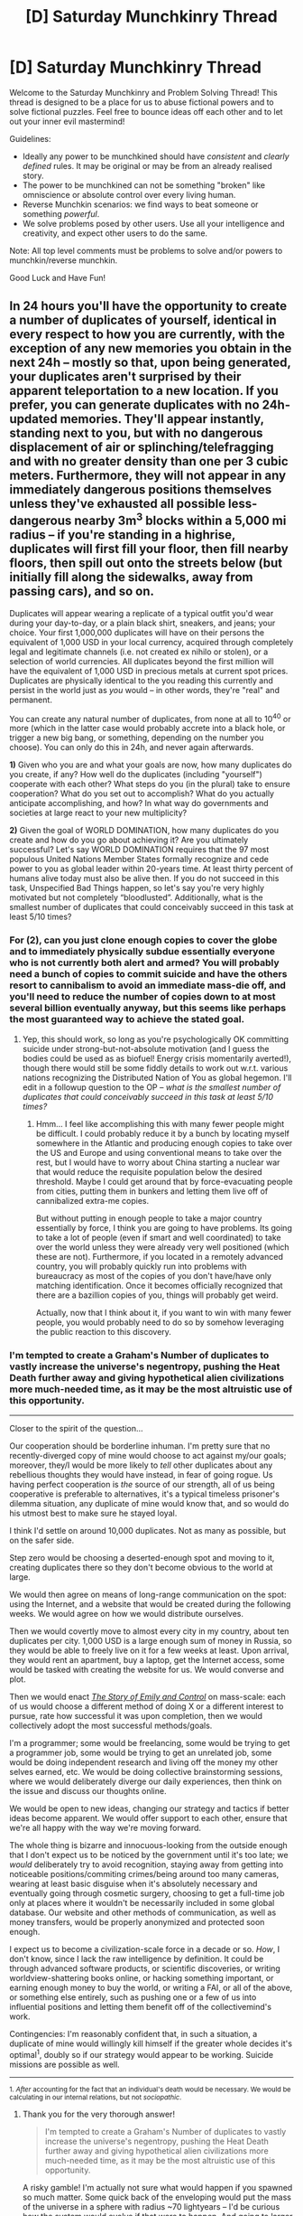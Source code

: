 #+TITLE: [D] Saturday Munchkinry Thread

* [D] Saturday Munchkinry Thread
:PROPERTIES:
:Author: AutoModerator
:Score: 10
:DateUnix: 1495292820.0
:DateShort: 2017-May-20
:END:
Welcome to the Saturday Munchkinry and Problem Solving Thread! This thread is designed to be a place for us to abuse fictional powers and to solve fictional puzzles. Feel free to bounce ideas off each other and to let out your inner evil mastermind!

Guidelines:

- Ideally any power to be munchkined should have /consistent/ and /clearly defined/ rules. It may be original or may be from an already realised story.
- The power to be munchkined can not be something "broken" like omniscience or absolute control over every living human.
- Reverse Munchkin scenarios: we find ways to beat someone or something /powerful/.
- We solve problems posed by other users. Use all your intelligence and creativity, and expect other users to do the same.

Note: All top level comments must be problems to solve and/or powers to munchkin/reverse munchkin.

Good Luck and Have Fun!


** In 24 hours you'll have the opportunity to create a number of duplicates of yourself, identical in every respect to how you are currently, with the exception of any new memories you obtain in the next 24h -- mostly so that, upon being generated, your duplicates aren't surprised by their apparent teleportation to a new location. If you prefer, you can generate duplicates with no 24h-updated memories. They'll appear instantly, standing next to you, but with no dangerous displacement of air or splinching/telefragging and with no greater density than one per 3 cubic meters. Furthermore, they will not appear in any immediately dangerous positions themselves unless they've exhausted all possible less-dangerous nearby 3m^{3} blocks within a 5,000 mi radius -- if you're standing in a highrise, duplicates will first fill your floor, then fill nearby floors, then spill out onto the streets below (but initially fill along the sidewalks, away from passing cars), and so on.

Duplicates will appear wearing a replicate of a typical outfit you'd wear during your day-to-day, or a plain black shirt, sneakers, and jeans; your choice. Your first 1,000,000 duplicates will have on their persons the equivalent of 1,000 USD in your local currency, acquired through completely legal and legitimate channels (i.e. not created ex nihilo or stolen), or a selection of world currencies. All duplicates beyond the first million will have the equivalent of 1,000 USD in precious metals at current spot prices. Duplicates are physically identical to the you reading this currently and persist in the world just as /you/ would -- in other words, they're "real" and permanent.

You can create any natural number of duplicates, from none at all to 10^{40} or more (which in the latter case would probably accrete into a black hole, or trigger a new big bang, or something, depending on the number you choose). You can only do this in 24h, and never again afterwards.

*1)* Given who you are and what your goals are now, how many duplicates do you create, if any? How well do the duplicates (including "yourself") cooperate with each other? What steps do you (in the plural) take to ensure cooperation? What do you set out to accomplish? What do you actually anticipate accomplishing, and how? In what way do governments and societies at large react to your new multiplicity?

*2)* Given the goal of WORLD DOMINATION, how many duplicates do you create and how do you go about achieving it? Are you ultimately successful? Let's say WORLD DOMINATION requires that the 97 most populous United Nations Member States formally recognize and cede power to you as global leader within 20-years time. At least thirty percent of humans alive today must also be alive then. If you do not succeed in this task, Unspecified Bad Things happen, so let's say you're very highly motivated but not completely “bloodlusted”. Additionally, what is the smallest number of duplicates that could conceivably succeed in this task at least 5/10 times?
:PROPERTIES:
:Author: captainNematode
:Score: 6
:DateUnix: 1495295590.0
:DateShort: 2017-May-20
:END:

*** For (2), can you just clone enough copies to cover the globe and to immediately physically subdue essentially everyone who is not currently both alert and armed? You will probably need a bunch of copies to commit suicide and have the others resort to cannibalism to avoid an immediate mass-die off, and you'll need to reduce the number of copies down to at most several billion eventually anyway, but this seems like perhaps the most guaranteed way to achieve the stated goal.
:PROPERTIES:
:Author: Daneels_Soul
:Score: 5
:DateUnix: 1495298023.0
:DateShort: 2017-May-20
:END:

**** Yep, this should work, so long as you're psychologically OK committing suicide under strong-but-not-absolute motivation (and I guess the bodies could be used as as biofuel! Energy crisis momentarily averted!), though there would still be some fiddly details to work out w.r.t. various nations recognizing the Distributed Nation of You as global hegemon. I'll edit in a followup question to the OP -- /what is the smallest number of duplicates that could conceivably succeed in this task at least 5/10 times?/
:PROPERTIES:
:Author: captainNematode
:Score: 3
:DateUnix: 1495298363.0
:DateShort: 2017-May-20
:END:

***** Hmm... I feel like accomplishing this with many fewer people might be difficult. I could probably reduce it by a bunch by locating myself somewhere in the Atlantic and producing enough copies to take over the US and Europe and using conventional means to take over the rest, but I would have to worry about China starting a nuclear war that would reduce the requisite population below the desired threshold. Maybe I could get around that by force-evacuating people from cities, putting them in bunkers and letting them live off of cannibalized extra-me copies.

But without putting in enough people to take a major country essentially by force, I think you are going to have problems. Its going to take a lot of people (even if smart and well coordinated) to take over the world unless they were already very well positioned (which these are not). Furthermore, if you located in a remotely advanced country, you will probably quickly run into problems with bureaucracy as most of the copies of you don't have/have only matching identification. Once it becomes officially recognized that there are a bazillion copies of you, things will probably get weird.

Actually, now that I think about it, if you want to win with many fewer people, you would probably need to do so by somehow leveraging the public reaction to this discovery.
:PROPERTIES:
:Author: Daneels_Soul
:Score: 1
:DateUnix: 1495352210.0
:DateShort: 2017-May-21
:END:


*** I'm tempted to create a Graham's Number of duplicates to vastly increase the universe's negentropy, pushing the Heat Death further away and giving hypothetical alien civilizations more much-needed time, as it may be the most altruistic use of this opportunity.

--------------

Closer to the spirit of the question...

Our cooperation should be borderline inhuman. I'm pretty sure that no recently-diverged copy of mine would choose to act against my/our goals; moreover, they/I would be more likely to /tell/ other duplicates about any rebellious thoughts they would have instead, in fear of going rogue. Us having perfect cooperation is /the/ source of our strength, all of us being cooperative is preferable to alternatives, it's a typical timeless prisoner's dilemma situation, any duplicate of mine would know that, and so would do his utmost best to make sure he stayed loyal.

I think I'd settle on around 10,000 duplicates. Not as many as possible, but on the safer side.

Step zero would be choosing a deserted-enough spot and moving to it, creating duplicates there so they don't become obvious to the world at large.

We would then agree on means of long-range communication on the spot: using the Internet, and a website that would be created during the following weeks. We would agree on how we would distribute ourselves.

Then we would covertly move to almost every city in my country, about ten duplicates per city. 1,000 USD is a large enough sum of money in Russia, so they would be able to freely live on it for a few weeks at least. Upon arrival, they would rent an apartment, buy a laptop, get the Internet access, some would be tasked with creating the website for us. We would converse and plot.

Then we would enact [[http://squid314.livejournal.com/293753.html][/The Story of Emily and Control/]] on mass-scale: each of us would choose a different method of doing X or a different interest to pursue, rate how successful it was upon completion, then we would collectively adopt the most successful methods/goals.

I'm a programmer; some would be freelancing, some would be trying to get a programmer job, some would be trying to get an unrelated job, some would be doing independent research and living off the money my other selves earned, etc. We would be doing collective brainstorming sessions, where we would deliberately diverge our daily experiences, then think on the issue and discuss our thoughts online.

We would be open to new ideas, changing our strategy and tactics if better ideas become apparent. We would offer support to each other, ensure that we're all happy with the way we're moving forward.

The whole thing is bizarre and innocuous-looking from the outside enough that I don't expect us to be noticed by the government until it's too late; we /would/ deliberately try to avoid recognition, staying away from getting into noticeable positions/commiting crimes/being around too many cameras, wearing at least basic disguise when it's absolutely necessary and eventually going through сosmetic surgery, choosing to get a full-time job only at places where it wouldn't be necessarily included in some global database. Our website and other methods of communication, as well as money transfers, would be properly anonymized and protected soon enough.

I expect us to become a civilization-scale force in a decade or so. /How/, I don't know, since I lack the raw intelligence by definition. It could be through advanced software products, or scientific discoveries, or writing worldview-shattering books online, or hacking something important, or earning enough money to buy the world, or writing a FAI, or all of the above, or something else entirely, such as pushing one or a few of us into influential positions and letting them benefit off of the collectivemind's work.

Contingencies: I'm reasonably confident that, in such a situation, a duplicate of mine would willingly kill himself if the greater whole decides it's optimal^{1}, doubly so if our strategy would appear to be working. Suicide missions are possible as well.

--------------

^{1. /After/ accounting for the fact that an individual's death would be necessary. We would be calculating in our internal relations, but not /sociopathic/.}
:PROPERTIES:
:Author: Noumero
:Score: 5
:DateUnix: 1495300783.0
:DateShort: 2017-May-20
:END:

**** Thank you for the very thorough answer!

#+begin_quote
  I'm tempted to create a Graham's Number of duplicates to vastly increase the universe's negentropy, pushing the Heat Death further away and giving hypothetical alien civilizations more much-needed time, as it may be the most altruistic use of this opportunity.
#+end_quote

A risky gamble! I'm actually not sure what would happen if you spawned so much matter. Some quick back of the enveloping would put the mass of the universe in a sphere with radius ~70 lightyears -- I'd be curious how the system would evolve if that were to happen. And going to larger numbers would probably result in even more exotic effects!

#+begin_quote
  Step zero would be choosing a deserted-enough spot and moving to it, creating duplicates there so they don't become obvious to the world at large.
#+end_quote

The tricky bit here would be finding a spot that's remote enough to avoid detection, yet close enough to civilization to be able to obtain necessary supplies. The duplicates don't spawn with food/water/shelter/etc., and while it can be bought using the money they each carry, logistics for any spontaneous remote settlement would be a nightmare (large festivals have a hard enough time at it, without needing to be kept secret and with having more than 24h prep on a much larger budget)

#+begin_quote
  Then we're covertly moving to almost every city in my country, about ten duplicates per city.
#+end_quote

Getting to a city would be helpful w.r.t. not dying from starvation, but avoiding detection in cities would be much trickier without substantial disguises from the get-go, I'd think. And even then, across thousands of individuals I'd reckon you'd run into authority figures pretty quickly for entirely innocuous reasons, and (I'm not sure how law enforcement in Russia works nowadays) if there's any centralized information system, it might seem strange to get a citation in e.g. Omsk and Volgograd in the same day, and passersby might notice themselves passing the same person more often than anticipated unless they ran in entirely different circles, and eventually you'd find yourself on the news or something, even if accidentally.
:PROPERTIES:
:Author: captainNematode
:Score: 4
:DateUnix: 1495308795.0
:DateShort: 2017-May-21
:END:

***** u/Noumero:
#+begin_quote
  A risky gamble! I'm actually not sure what would happen if you spawned so much matter
#+end_quote

A ridiculously massive black hole? On second thoughts, it may be so massive, so /unprecedently/ massive, it would just break spacetime and collapse the universe into singularity. Um. I probably don't want that.

#+begin_quote
  The tricky bit here would be finding a spot that's remote enough to avoid detection, yet close enough to civilization to be able to obtain necessary supplies
#+end_quote

We would be supposed to spend about a day or less here, sorting ourselves out, then leave the city by various means, ranging from trains to hitchhiking to buses. Are the duplicates' bodies created as mine was at the time of reading your message? I had a dinner not long before that, which is convenient, allowing my duplicates to easily live for a days or a three on snacks alone.

Still, the logistics of covertly distributing 10^{4} people in a timely manner is indeed the most tricky part. Hmm. I should probably spend part of these 24 hours figuring out the best place to situate them at, allowing transportation of large quantities of people, a sort of traffic hub.

I could burn all my money and ask for loans to equip every duplicate of mine with enough food to live a week and a train/bus ticket, and hope that we'll manage to send them all off to their destinations by that time.

Yep, it would probably still be necessary to cut my numbers by about a half just because of that. Fucking logistics.

#+begin_quote
  re: authority figures, centralized information system, passersby, news
#+end_quote

Well, yes, but a likely response to that is "meh, it was probably a mistake or a lookalike, whatever", not "CLONES ARE TRYING TO TAKE OVER THE WORLD NUKE EVERYTHING". If it's a murder case or a large money transfer or an interview or something, then of course someone may take notice, but myselves would deliberately /avoid/ those, running away or even commiting suicide if it's absolutely necessary.

Over large enough periods of time, someone of course would just /happen/ to notice and become unexpectedly interested, but by that time myselves would already have gone through cosmetic surgeries and/or became disguise experts.

Of course, over large enough periods of time, someone may notice even /that/, but by that time we're probably already a force to be reckoned with, and could take care of ourselves, one way or another.
:PROPERTIES:
:Author: Noumero
:Score: 5
:DateUnix: 1495311092.0
:DateShort: 2017-May-21
:END:


***** u/vakusdrake:
#+begin_quote
  A risky gamble! I'm actually not sure what would happen if you spawned so much matter. Some quick back of the enveloping would put the mass of the universe in a sphere with radius ~70 lightyears -- I'd be curious how the system would evolve if that were to happen. And going to larger numbers would probably result in even more exotic effects!
#+end_quote

I'm confused how you could do a back of the envelope calculation on that, since Graham's number is vastly too large to express with normal notation, like I don't even know how you could easily do calculations with it. Also I can say you are /*staggeringly*/ wrong in your calculation since the number of planck volumes in the observable universe is only a /mere/ 10^{186} (not even very long in normal notation systems!) so once you made that many clones the entire rest of the universe would be infinitesimally small in comparison (if anything that's an understatement).

Anyway with that many clones in such a small space (graham's number of literally /anything/ within any finite size space you can reasonably express with normal notation is going to be absurd) it's really hard to say whether the outwards pressure would counteract the force of gravity or not. Either way it would seem that you would have a wave of destruction travelling outwards at lightspeed, whether it was an event horizon or pure energy.\\
Except that since it would so totally dwarf the mass of the entire universe and be more energy dense than the entire universe when it occupied a planck volume it's hard to really say with much certainty that it /would/ actually be limited to lightspeed. In fact upon looking at wikipedia I strongly suspect such an energy density would cause a period of inflation on a scale and speed utterly dwarfing our own universes period of inflation. So it may end up creating something like an eternal (well not eternal but lasting so long as to be incomprehensible) inflation style cosmos even if such a thing didn't previously exist.\\
Of course there's also a case to be made that such an energy density is literally impossible so the entire scenario is just fundamentally wrong and unresolvable. Though whether trans-planckian scales are actually possible in this sense is probably impossible to say.

Anyway either way graham's number is just *so* large that there's probably no alien race that could ever encounter this wave of destructions in any form /other/ than by being outpaced and engulfed by it.
:PROPERTIES:
:Author: vakusdrake
:Score: 2
:DateUnix: 1495315077.0
:DateShort: 2017-May-21
:END:

****** u/Noumero:
#+begin_quote
  a wave of destruction travelling outwards at lightspeed
#+end_quote

#+begin_quote
  it's hard to really say with much certainty that it would actually be limited to lightspeed
#+end_quote

#+begin_quote
  an eternal inflation style cosmos even if such a thing didn't previously exist
#+end_quote

That's /fascinating/. You've successfully convinced me to do that at earliest opportunity.

#+begin_quote
  Anyway either way graham's number is just *so* large that there's probably no alien race that could ever encounter this wave of destructions in any form other than by being outpaced and engulfed by it.
#+end_quote

Okay. But could that result in a universe capable of supporting sentient life with projected lifespan vastly superior to ours? If yes, it may still worth it.
:PROPERTIES:
:Author: Noumero
:Score: 2
:DateUnix: 1495338751.0
:DateShort: 2017-May-21
:END:


****** u/captainNematode:
#+begin_quote
  Also I can say you are */staggeringly/* wrong in your calculation
#+end_quote

Ah, I'd been referring to specifically a number of duplicates equivalent to the mass of the universe there

#+begin_quote
  ...put the mass of the universe in a sphere with radius ~70 lightyears...
#+end_quote

and not a Graham's Number of duplicates, since working with that would be tricky and its well beyond the point for me where all big numbers sorta look the same.

Specifically, I googled "mass of the universe" and [[http://curious.astro.cornell.edu/about-us/101-the-universe/cosmology-and-the-big-bang/general-questions/579-what-is-the-mass-of-the-universe-intermediate][this]] was the first result, which gives 3E55 g, which I misread as kg, so we're actually working with 3E52 kg. Assuming the average person commenting here weighs 75kg, we have 4E50 persons generated, which given the 1 person/3m^{3} stipulation, gives us 1.2E51 m^{3,} given an initial radius here of about [[https://www.wolframalpha.com/input/?i=radius+of+sphere+with+volume+1.2E51+m%5E3+in+lightyears][7 ly]]. So off a bit from my initial hasty ballpark!

Incidentally, a black hole of that mass would have a Schwarzschild radius of 4.71 billion ly, so I'm not really sure how the whole thing would play out!

Sorry for any confusion!
:PROPERTIES:
:Author: captainNematode
:Score: 1
:DateUnix: 1495324933.0
:DateShort: 2017-May-21
:END:


*** u/alexanderwales:
#+begin_quote
  1) Given who you are and what your goals are now, how many duplicates do you create, if any? How well do the duplicates (including "yourself") cooperate with each other? What steps do you (in the plural) take to ensure cooperation? What do you set out to accomplish? What do you actually anticipate accomplishing, and how? In what way do governments and societies at large react to your new multiplicity?
#+end_quote

Well, we'd immediately run into the problem that I have one wife and one child, who do not also duplicate. In other words, our collective is immediately faced with a very scarce resource. I think that would be something of a pain point, though maybe it could be overcome.

Given that, I'm tempted to go with a very low number of clones, especially since I'm not confident that having thousands of me would be a net improvement in my lives. I suppose the idea of being able to have lots of one-man startups, or play D&D with myself, or start a writing collective are all attractive, but ... well, if I wanted to leave my wife and son to go spend all day writing, I could do that /now/ (and I don't want to do that).

I'd also be extremely worried about the attention that would be brought down on me, both by the media and the government; all clones are probably not citizens. And $1000 starting cash isn't all that much, especially considering that we only have one SSN to share between us, making finding work quite difficult if we're not just fronting as though we were a single person.
:PROPERTIES:
:Author: alexanderwales
:Score: 3
:DateUnix: 1495306966.0
:DateShort: 2017-May-20
:END:

**** u/captainNematode:
#+begin_quote
  I think that would be something of a pain point, though maybe it could be overcome.
#+end_quote

On the bright side, it [[https://youtu.be/NHYpGYTyyag?t=26][would open up some interesting possibilities]]! You could learn Spanish! Do you think for small numbers of you your family would be ok with having a really unusual poly setup, or would it be easier to keep one copy with family and have the rest go off on their own? For sufficiently large numbers of you, would a subset of yous begin to pursue familial/romantic affection elsewhere?

#+begin_quote
  And $1000 starting cash isn't all that much, especially considering that we only have one SSN to share between us
#+end_quote

Yah jobs would need to be found fast, though currentYou could ofc dip into savings and liquidate investments and such for more breathing room. I figured the $1000 would be enough for food in the short term and transport to some different city (where each you could check into a homeless shelter while getting on your feet), or a few weeks in a cheap motel. Jobs that can be done remotely from e.g. a library computer would be the most scalable.
:PROPERTIES:
:Author: captainNematode
:Score: 3
:DateUnix: 1495309287.0
:DateShort: 2017-May-21
:END:


*** For (2), it depends what you mean by:

#+begin_quote
  Let's say WORLD DOMINATION requires that the 97 most populous United Nations Member States formally recognize and cede power to you as global leader within 20-years time.
#+end_quote

Are you allowed to kill/replace the current leaders of these 97 countries? If not, if one dies in the next second, you have already failed. If yes, what are the restrictions on replacing them?

In the best case, you could accomplish (2) with barely any blood spilled, just by making many duplicates of yourself and physically deporting all citizens in these 97 nations, then instating yourself as the leader of the country since you are the only remaining citizen and you have effectively taken over the country. (You can re-import the citizens back in afterwards so they don't die out in the wilderness.) Your global leadership would be highly temporarily and unrecognized by the world, but it would technically fulfill (2).
:PROPERTIES:
:Author: ShiranaiWakaranai
:Score: 2
:DateUnix: 1495309489.0
:DateShort: 2017-May-21
:END:


*** Well I'm going to go with the boring answer and say that like most people i'm really not going to be able to accomplish world domination with this power. I'm just not ever going to be willing enough to sacrifice my life for most such plans to succeed (plus if I have to create such an absurd number of clones that die in order to take over the world you'd have to go to pretty great lengths afterwards for that to morally justifiable).

As a result I'm just going to have to try to go to a somewhat less sinister government (as in I think many european countries are less likely to hold me prisoner than the US). Then I'm going to become extremely famous for my abilities (since I don't really think I have much chance of evading notice for too long while using my abilities in useful ways anyway). Obviously fame will directly get me money, though that along will likely be somewhat unimpressive when split among my selves. After that though I would probably do the sort of things Noumero mentions with trying out many different things so that the whole collective can reap the rewards.\\
In addition however I would likely be highly prized for certain professions or tasks since after a while people will get a very good idea of my skills and psychological profile and there will be a large appeal to employing someone when you know exactly what you can expect from them. Of course I won't create any clones to take jobs I would hate, though I can likely make jobs easier and save massive amounts of money by eating soylent, sharing living expenses and divvying up the time at work (though many jobs can't easily have workload just split with clones who weren't recently created). Plus I would absolutely run d&d games with myself and do that sort of thing because it sounds really interesting.

As for original me I would likely spend most of my time learning new skills that would be useful for my clones and doing physical training and the like (it says they're identical to you reading it right now so I'm not exactly clear whether this would work, but on the plus side that might mean my clones will never be old). Since the comment seems to imply only the original has this ability and thus they need to be the one to learn anything that they want to be imparted to any new clones.
:PROPERTIES:
:Author: vakusdrake
:Score: 2
:DateUnix: 1495312420.0
:DateShort: 2017-May-21
:END:


*** Boring answer: I'd create one, maybe two duplicates and we'd alternate which day we attend work. Maybe see if after a few weeks my duplicates are different enough from me that they'd be willing to each focus on a different one of my subgoals - have one attend university, another start a small business, the third focus on writing. Otherwise, split the subgoals between us as best we can (university would be most tricky as we can't equally split attending lectures or doing tests.

That said: it'll still make me less effective at my job since I won't remember conversations and meetings. Because my work is project-based, I'd assign my clones different projects and take copious notes of meetings and conversations. If someone comes up to me on YBJ day and asks about SECP, worst case I can say "sorry, I'm really pressed / sorry I'm not really sure let me double check", make a careful note of their SECP question, and have my SECP clone come back to them the next day for the discussion.

I'm poly so the impact on my family life, while no doubt a big deal, won't result in clone/s having to abandon my/their partners. Getting a second clone will probably require a third bedroom or fold out couch to be acquired.

All I anticipate accomplishing is working part-time whilst having a full-time income.
:PROPERTIES:
:Author: MagicWeasel
:Score: 2
:DateUnix: 1495328602.0
:DateShort: 2017-May-21
:END:


*** (1) - Honestly, the whole cloning thing is pretty fascinating. I think I'll need to create one or two - not more than three - of me just out of sheer curiosity. I suspect we'll cooperate pretty well at first - we'll eventually begin to diverge, but it'll take a while.

(2) - I create enough duplicates to be able to obtain enough votes in the next election to simply vote myself into the Presidency. Once I have reached the Presidency of /one/ country, I, um...

...

...can I just generate enough clones to simultaneously vote myself into the presidency of all the 97 most populous United Nations member states?

I believe this gets me WORLD DOMINATION with minimal casualties (though there will likely be a brief famine as all the clones also want to eat).
:PROPERTIES:
:Author: CCC_037
:Score: 1
:DateUnix: 1495442216.0
:DateShort: 2017-May-22
:END:

**** Won't work, many of those members are not democratic. Or appear democratic yet have opponents that mysteriously disappear.
:PROPERTIES:
:Author: ShiranaiWakaranai
:Score: 2
:DateUnix: 1495641102.0
:DateShort: 2017-May-24
:END:

***** [[/pinkiepout][]] Hmmmm. I guess I have 24 hours to do my research, then, and become simultaneously President of as many countries as possible. And then attempt to leverage that into World Domination.
:PROPERTIES:
:Author: CCC_037
:Score: 1
:DateUnix: 1495643198.0
:DateShort: 2017-May-24
:END:


** You can create zones of altered gravity within a half-kilometer radius, essentially adding another vector to local conditions. You must be able to accurately visualize the area to be affected in detail (being able to see this area is best, but not strictly required if you know where all of the large masses in that area are and how they are moving at the time this power begins to affect them). The energy required to affect these changes comes from somewhere else, but the level of mental detail required is difficult to maintain for long periods of time.

You can affect about four cubic meters of space at a time, in any shape you desire, with a level of precision equal to about a centimeter. The level of gravitational change depends on how much space you are affecting at one time; affecting the full 4m^{3} would barely be able to counteract the effects of Earth's gravity (1G of change, essentially), and the effect scales logarithmically with area; a 1cm^{3} area could be increased to almost 7G of gravity.

These zones of increased gravity can affect objects and people alike, but due to interactions with other powers, in order to affect living beings and any objects held or worn by them, they must either be fully included within a zone or must be willing to be affected by the power; concentrating 7G on part of someone's heart won't work, so the most that can be applied to the average-sized adult is around 5 or 6G, evenly spread out across their body (depending on how accurately you can visualize the space they occupy and mentally predict their movements).

Given all of these caveats, how would you use this power in personal combat?
:PROPERTIES:
:Author: SkeevePlowse
:Score: 4
:DateUnix: 1495318370.0
:DateShort: 2017-May-21
:END:

*** Well, seeing as 5G - 1G = -4G, applying this anti-gravity on a person would cause them to fall straight upwards much much faster than you would regularly fall straight down.

So... why would you ever fight hand-to-hand? Just target them from far away, and once they are affected they are either off to outer space or stuck, desperately hanging on to the ground to avoid being sent to outer space. And now you can just throw rocks at them until they let go or die.

Alternatively, if for some reason you can't bring the fight outdoors, the question needs to be further defined. Are you restricted in the direction of this gravitational pull? For example, can you pull/push someone eastwards with your gravity? If so, push them out of the building then upwards into outer space.

If not, then pull them straight down instead. 5G + 1G = 6G, which is enough to give them severe blood flow problems, especially to their brain. They would be forced to adopt postures not friendly for combat, like lying on the ground, in order to keep pumping blood to their brains. Then, once again, you can just stand far away and throw stuff at them.
:PROPERTIES:
:Author: ShiranaiWakaranai
:Score: 3
:DateUnix: 1495319692.0
:DateShort: 2017-May-21
:END:

**** Good question! Lets ask the Magic 8 Ball!

/shakes like a polaroid picture/

*Without a doubt*!
:PROPERTIES:
:Author: UnrelatedCommentxXx
:Score: 2
:DateUnix: 1495319697.0
:DateShort: 2017-May-21
:END:


**** You can't apply the anti-gravity to the person, just the space they occupy, so once they get farther than a half-kilometer away they've left your sphere of influence. You can certainly fling people into the air at high speeds, but anyone worth getting into a fight with is going to have powers of their own, and may or may not get hurt by a landing like that.

Flinging people out of doors and windows sounds like a neat plan, actually, but if you break line of sight you have to be able to predict where they are in space in relation to you and how they're moving; you don't gain any innate sensory knowledge of the space you're modifying, and if they can manage to get a body part outside of that space their own powers will allow them to act as though unaffected.

The blood flow thing, I didn't consider that, so that could be cool. I did modify the question from 'hand-to-hand' to 'personal combat', since you're right, not much point to getting up close and personal unless you want to show off.
:PROPERTIES:
:Author: SkeevePlowse
:Score: 2
:DateUnix: 1495320445.0
:DateShort: 2017-May-21
:END:

***** Oh right, forgot about the half kilometer radius, hmm. Ok, new plan: again, shoot them upwards using maximum anti gravity, but now, before they leave your sphere of influence, adjust your gravity manipulation to the point where they simply float in midair, no movement in any direction.

Now that they are stuck in midair, they can't really move, since there's nothing solid near them for them to push themselves away from. They could blow air out of their mouths, but you can just counter that minor force by adjusting your gravity. They could throw stuff at you, but unless its something super fast (like bullets shot by a gun), it would be easy to shove the projectile out of the way in mid flight using gravity.

Now, if they have guns, then you'll need to work extra. I do not recommend using your gravity on the bullets, in most cases, it won't change their trajectories fast enough. Instead, if you're outdoors, you should pull up the ground to form an earth wall to block bullets. If you're indoors, you should just take cover behind furniture and stuff like a regular person. Then throw them out the building as before.

For more specific strategies, you're going to need to specify what superpowers you're fighting against.
:PROPERTIES:
:Author: ShiranaiWakaranai
:Score: 2
:DateUnix: 1495321513.0
:DateShort: 2017-May-21
:END:

****** u/SkeevePlowse:
#+begin_quote
  For more specific strategies, you're going to need to specify what superpowers you're fighting against.
#+end_quote

That's entirely fair. For context, this would be in the RWBY universe; it's an OC's Semblance.

If that doesn't mean anything in particular to you, Semblances are varied and mostly unique to the character that has them, and everyone has Aura, which is like a personal forcefield that heals/protects/empowers themselves, right up until it runs out.

Guns that transform into melee weapons are common, a substance called Dust can be used to create ammunition that interacts with one's Semblance, and first year students at a military academy are routinely flung kilometers into the air, as an entrance exam, with the reasonable expectation they'll figure out how to land safely.
:PROPERTIES:
:Author: SkeevePlowse
:Score: 2
:DateUnix: 1495322826.0
:DateShort: 2017-May-21
:END:

******* Oh... oh. That will be hard. The people in RWBY are just too hardy to be taken out by anything 7G worth of gravity would throw at them or them at, unless you have a loooot of space to accelerate. But then, seeing as you have to keep up with whatever you're accelerating in order to keep it within 0.5 kilometers distance of you, air resistance would burn you up. So you probably won't even be able to scratch them using conventional methods.

You're going to need some drastic measures.

First, you need to shoot yourself out into outer space. You will need to bring along a bubble of air around yourself, or you would suffocate or die from decompression. However, air is not solid, so it will constantly be trying to disperse. Nevertheless, 5G of gravity is enough to keep it around you by constantly changing the direction of gravity and applying it at the outer edges, effectively batting the ball of air back and forth around yourself. You will also need to compress it to heat it up so you don't freeze to death in outer space.

Now, fly yourself towards a large meteor, and push it towards Earth using your gravity. That, at last, will be enough to kill off your enemies (along with everyone you know and love).
:PROPERTIES:
:Author: ShiranaiWakaranai
:Score: 3
:DateUnix: 1495326938.0
:DateShort: 2017-May-21
:END:

******** As they say, there's no kill like overkill.

Anyway, you've given me some neat ideas, thanks for the help.
:PROPERTIES:
:Author: SkeevePlowse
:Score: 2
:DateUnix: 1495327421.0
:DateShort: 2017-May-21
:END:


*** Can you split up the power on multiple areas at a time?

Your power can easily move a small tank-like metal block/sphere for you to sit in. This may make you invincible against some opponents.

You can fly. With a spacesuit, to the moon, in about an hour. With some more run-up and proper targetting, you can orbitally bombard the enemy.

You do not need to be in line of sight with the enemy. Every camera feeding information to you can be used as a remotely operated drone. Anywhere you can "see", you can poltergeist around. Homing grenades come to mind.

You are an earthbender and a waterbender. [[https://youtu.be/J1EpAmjwfeY?t=223][Do this.]]
:PROPERTIES:
:Author: Gurkenglas
:Score: 3
:DateUnix: 1495327307.0
:DateShort: 2017-May-21
:END:

**** u/SkeevePlowse:
#+begin_quote
  Can you split up the power on multiple areas at a time?
#+end_quote

As long as you can accurately visualize all of those areas and the major masses within them, yes. I haven't decided on what exactly the threshold for what constitutes a 'major mass' is yet, but furniture definitely is, the average contents of someone's pocket definitely isn't.

#+begin_quote
  Your power can easily move a small tank-like metal block/sphere for you to sit in. This may make you invincible against some opponents.
#+end_quote

Hm, I like this. Hook up some cameras on the outside, and this could be useful.

#+begin_quote
  You can fly. With a spacesuit, to the moon, in about an hour. With some more run-up and proper targetting, you can orbitally bombard the enemy.
#+end_quote

Flight is definitely possible. Re-entry's a bitch, though - it's either really hot or really boring.

#+begin_quote
  You do not need to be in line of sight with the enemy. Every camera feeding information to you can be used as a remotely operated drone. Anywhere you can "see", you can poltergeist around. Homing grenades come to mind.
#+end_quote

I hadn't considered using wireless cameras as drones. Although you don't need line of "sight", you do need line of "effect", so it's got to be within a half kilometer, but that's still pretty potent.

#+begin_quote
  You are an earthbender and a waterbender. Do this.
#+end_quote

Okay, that was pretty entertaining.
:PROPERTIES:
:Author: SkeevePlowse
:Score: 2
:DateUnix: 1495328995.0
:DateShort: 2017-May-21
:END:

***** That last part where he fell backwards and sank underground, I wonder if that's actually possible with gravity manipulation alone. If you could somehow bring enough oxygen with you, subterranean battle would open up a whole new way to fight against enemies while in a much safer location.
:PROPERTIES:
:Author: ShiranaiWakaranai
:Score: 1
:DateUnix: 1495344406.0
:DateShort: 2017-May-21
:END:


*** I tried doing the math for a torus filled with steel BBs. Even at 1/5ths partial air pressure, and using micro areas of 5gravities to swing the BBs around like a makeshift railgun, with optimal conditions, I can only get them up to about 110km/h at terminal velocity. So you can make a fairly decent gun, but worse than you could just buy.

Worth trying just to see if the math works out. Unfortunately it does not.
:PROPERTIES:
:Author: Terkala
:Score: 3
:DateUnix: 1495475601.0
:DateShort: 2017-May-22
:END:

**** What if you just took a standard gun and altered gravity so that no matter what direction you were firing in the bullet was always 'falling'? Would air resistance prevent you from getting too much in the way of additional speed, do you think?
:PROPERTIES:
:Author: SkeevePlowse
:Score: 1
:DateUnix: 1495476020.0
:DateShort: 2017-May-22
:END:

***** Guns already fire projectiles at way over terminal velocity. If you fired one from orbit straight down, the projectile would actually lose kinetic energy.

At best it could help you fire long distances accurately, if you make a hollow cylinder of outward gravity that reduces air pressure within it. Sort of like having an invisible really long rifle barrel.

Edit: though you could get a lot easier long range shots by counteracting downward gravity so there is no bullet drop over distance. And making the bullet fall toward your target would reduce wind drift on the bullet.

So, all in all, could be great with a sniper rifle.
:PROPERTIES:
:Author: Terkala
:Score: 2
:DateUnix: 1495477988.0
:DateShort: 2017-May-22
:END:


***** That gives me another idea. You never said the direction of gravity has to be in objective reference. You could make an object fall at 5g toward a moving person as its gravity point.

Carry a bunch of needles (either injections or acupuncture) and make them fall toward the nerve clusters of your enemies at 4g. While using 1g worth of force to make them effectively weightless. The gravity doesn't affect the person, it is just the point that objects fall toward.

Flying people-seeking-needle-missiles.
:PROPERTIES:
:Author: Terkala
:Score: 1
:DateUnix: 1495478313.0
:DateShort: 2017-May-22
:END:


*** Well, you could certanly use it to hurl projectiles at great speed. Throw something at them, and then while it's in the air, create a gravitational field pulling it towards your target. If it accelerates for 4 meters at 1 g (9.8 m/s), then by the time it leaves the gravitational bubble it's going 39.2 m/s. You could do even better, though; you don't need a 4 meter sphere, just a narrow tube shaped space, so you could either make it a lot longer, use a higher G force, or both. (The exact best answer would depend on things like how much g force you get for how much volume, how aerodynamic the object you are throwing is, ect. ) And with practice you should be able to make it so your object would never miss, by making the gravity pull the object right to the target.
:PROPERTIES:
:Author: Yosarian2
:Score: 1
:DateUnix: 1495404513.0
:DateShort: 2017-May-22
:END:


*** I can use this power to fly. Quite rapidly. If I am in danger, therefore, I can quickly get away.

Thus, I always fight at range.

I can protect myself from most ranged attacks with an invisible zone of altered gravity between me and the shooter. If I change the direction of the gravitational pull quickly and unpredictably, then I'm hard to hit (not impossible, faster and more massless missiles will be less affected, and I'd need a lot more power to be able to handle lasers, but it should handle thrown rocks).

I can also use my power to accelerate missiles. If I'm trying to be lethal and have no inhibitions, the answer is sewing needles dipped in poison; they're small enough to be extremely rapidly accelerated, cheap enough to buy in quantity, and the poison may not be necessary but may also help. (Major targets are eyes, throat, heart).

If I'm not trying to be lethal, then trying to pile enough gravity on the opponent to hold him down and cause him to black out is probably my best bet.
:PROPERTIES:
:Author: CCC_037
:Score: 1
:DateUnix: 1495441411.0
:DateShort: 2017-May-22
:END:


** What would you do with a Green Lantern ring? From what I understand, the biggest limitations are that the constructs are made of hard light (so you can't make food or fuel or anything like that), they're limited by your imagination (so you can't summon "a machine that solves Problem X" without knowing what that machine would look like), and they disappear when not being actively maintained.
:PROPERTIES:
:Author: Nulono
:Score: 2
:DateUnix: 1495327384.0
:DateShort: 2017-May-21
:END:

*** I guess it depends on whether I'm still beholden to the Green Lantern Corps, or whether I have a hypothetical Green Lantern ring without all the baggage of being a Green Lantern in a world that's constantly beset by alien shenanigans.

If it's just normal Earth, then I guess I put my efforts toward space travel; I can make an enormous amount of money putting satellites into orbit, doing maintenance, and eliminating space junk. I can help to establish a Mars colony pretty easily. And if I remember Green Lantern well enough, I can travel well in excess of the speed of light, so I can aid in the understanding of our universe.

In terms of actually making stuff ... well, part of how I'd /start/ is using my wealth to hire a team of experts that would explain to me how certain things work, and who will help me to design things that I can imagine. Depending on the limits of the ring, I might be able to solve the nuclear waste problem, or clean the oceans of plastic, or a number of other things. Maybe I could single-handedly put a stop to climate change with the right sort of massive air purifier. You need to maintain concentration on what the ring creates, so the obvious workaround is to create lasting effects and/or infrastructure.
:PROPERTIES:
:Author: alexanderwales
:Score: 3
:DateUnix: 1495345997.0
:DateShort: 2017-May-21
:END:

**** Honestly the biggest problem I have with visibly using the ring, letting others know about its existence, is that the ring can be stolen. It's a superpower that's inherent to the ring, not you. I.e., someone steals it, game over.

In a sense Green Lantern is the most useless superhero, everyone else is still something even when all their tools are taken away. Even batman has his bat brain. And Iron man has money. Hal has nothing at all. Nothing.
:PROPERTIES:
:Author: ShiranaiWakaranai
:Score: 3
:DateUnix: 1495350271.0
:DateShort: 2017-May-21
:END:


*** Save money. No more need for food/water/warmth if i recall correctly.
:PROPERTIES:
:Author: ShiranaiWakaranai
:Score: 1
:DateUnix: 1495344014.0
:DateShort: 2017-May-21
:END:


*** The constructs themselves are made of hard light. But what the constructs /produce/ is not. (And I understand the ring has a database as well, including in amongst said database examples of alien technology... so I could try to query the database about whether or not there is a known machine that solves Problem X... which may or may not work for any given problem.)

So, I could use the ring to assemble non-Ring machinery and objects. Like a really long rope made of carbon nanotubes. (It shouldn't be /too/ difficult for me to get as far as a space elevator, which will then give me access to the mineral wealth of the asteroid belt... though having a Ring gives me access to that in any case, I guess...)

Also, on that subject, here's a really long fanfic describing what one can do with an /orange/ lantern ring in a DC universe:

[[https://forums.sufficientvelocity.com/threads/with-this-ring-young-justice-si-thread-twelve.25032/][With This Ring]]

(Orange rings run off greed instead of willpower, but are otherwise very similar)
:PROPERTIES:
:Author: CCC_037
:Score: 1
:DateUnix: 1495440694.0
:DateShort: 2017-May-22
:END:


** Tagging.
:PROPERTIES:
:Author: liberonscien
:Score: 1
:DateUnix: 1497578876.0
:DateShort: 2017-Jun-16
:END:
